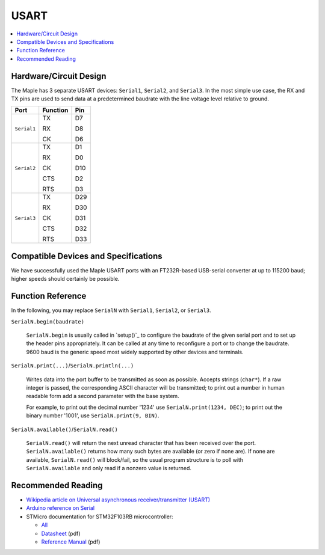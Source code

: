 .. _usart:

=======
 USART
=======

.. contents::
   :local:

Hardware/Circuit Design
-----------------------

The Maple has 3 separate USART devices: ``Serial1``, ``Serial2``, and
``Serial3``. In the most simple use case, the RX and TX pins are used
to send data at a predetermined baudrate with the line voltage level
relative to ground.

+-----------+--------+-----+
|Port       |Function|Pin  |
+===========+========+=====+
|``Serial1``|TX      |D7   |
|           |        |     |
|           |RX      |D8   |
|           |        |     |
|           |CK      |D6   |
+-----------+--------+-----+
|``Serial2``|TX      |D1   |
|           |        |     |
|           |RX      |D0   |
|           |        |     |
|           |CK      |D10  |
|           |        |     |
|           |CTS     |D2   |
|           |        |     |
|           |RTS     |D3   |
+-----------+--------+-----+
|``Serial3``|TX      |D29  |
|           |        |     |
|           |RX      |D30  |
|           |        |     |
|           |CK      |D31  |
|           |        |     |
|           |CTS     |D32  |
|           |        |     |
|           |RTS     |D33  |
+-----------+--------+-----+

.. TODO make above less ugly

Compatible Devices and Specifications
-------------------------------------

We have successfully used the Maple USART ports with an FT232R-based USB-serial converter at up to 115200 baud; higher speeds should certainly be possible.

Function Reference
------------------

In the following, you may replace ``SerialN`` with ``Serial1``,
``Serial2``, or ``Serial3``.

``SerialN.begin(baudrate)``

    ``SerialN.begin`` is usually called in `setup()`_ to configure the
    baudrate of the given serial port and to set up the header pins
    appropriately. It can be called at any time to reconfigure a port
    or to change the baudrate. 9600 baud is the generic speed most
    widely supported by other devices and terminals.

``SerialN.print(...)``/\ ``SerialN.println(...)``

    Writes data into the port buffer to be transmitted as soon as
    possible. Accepts strings (``char*``). If a raw integer is
    passed, the corresponding ASCII character will be transmitted; to
    print out a number in human readable form add a second parameter
    with the base system. 

    For example, to print out the decimal number '1234' use
    ``SerialN.print(1234, DEC)``; to print out the binary number
    '1001', use ``SerialN.print(9, BIN)``.

``SerialN.available()``/\ ``SerialN.read()``

    ``SerialN.read()`` will return the next unread character that has
    been received over the port. ``SerialN.available()`` returns how
    many such bytes are available (or zero if none are). If none are
    available, ``SerialN.read()`` will block/fail, so the usual
    program structure is to poll with ``SerialN.available`` and only
    read if a nonzero value is returned.

Recommended Reading
-------------------

* `Wikipedia article on Universal asynchronous receiver/transmitter (USART) <http://en.wikipedia.org/wiki/Universal_asynchronous_receiver/transmitter>`_
* `Arduino reference on Serial <http://arduino.cc/en/Reference/Serial>`_
* STMicro documentation for STM32F103RB microcontroller:

  * `All <stm32-all>`_
  * `Datasheet <datasheet>`_ (pdf)
  * `Reference Manual <full-manual>`_ (pdf)
